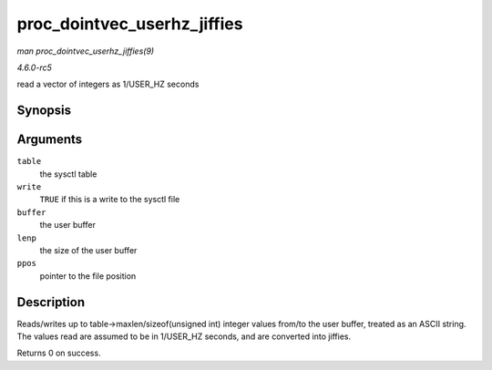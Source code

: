 .. -*- coding: utf-8; mode: rst -*-

.. _API-proc-dointvec-userhz-jiffies:

============================
proc_dointvec_userhz_jiffies
============================

*man proc_dointvec_userhz_jiffies(9)*

*4.6.0-rc5*

read a vector of integers as 1/USER_HZ seconds


Synopsis
========

.. c:function:: int proc_dointvec_userhz_jiffies( struct ctl_table * table, int write, void __user * buffer, size_t * lenp, loff_t * ppos )

Arguments
=========

``table``
    the sysctl table

``write``
    ``TRUE`` if this is a write to the sysctl file

``buffer``
    the user buffer

``lenp``
    the size of the user buffer

``ppos``
    pointer to the file position


Description
===========

Reads/writes up to table->maxlen/sizeof(unsigned int) integer values
from/to the user buffer, treated as an ASCII string. The values read are
assumed to be in 1/USER_HZ seconds, and are converted into jiffies.

Returns 0 on success.


.. ------------------------------------------------------------------------------
.. This file was automatically converted from DocBook-XML with the dbxml
.. library (https://github.com/return42/sphkerneldoc). The origin XML comes
.. from the linux kernel, refer to:
..
.. * https://github.com/torvalds/linux/tree/master/Documentation/DocBook
.. ------------------------------------------------------------------------------
